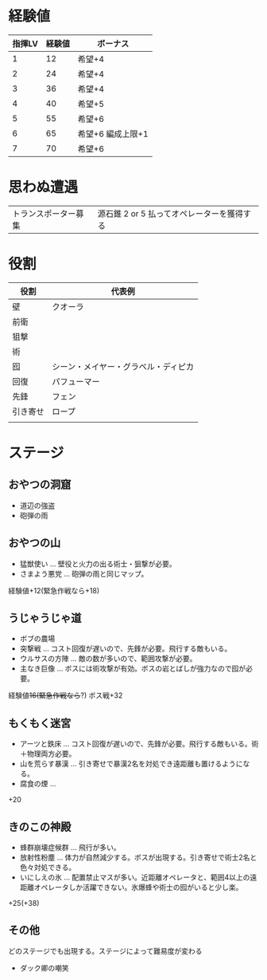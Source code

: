 
* 経験値

| 指揮LV | 経験値 | ボーナス          |
|--------+--------+-------------------|
|      1 |     12 | 希望+4            |
|      2 |     24 | 希望+4            |
|      3 |     36 | 希望+4            |
|      4 |     40 | 希望+5            |
|      5 |     55 | 希望+6            |
|      6 |     65 | 希望+6 編成上限+1 |
|      7 |     70 | 希望+6            |


* 思わぬ遭遇

 | トランスポーター募集 | 源石錐 2 or 5 払ってオペレーターを獲得する   |

* 役割

| 役割     | 代表例                               |
|----------+--------------------------------------|
| 壁       | クオーラ                             |
| 前衛     |                                      |
| 狙撃     |                                      |
| 術       |                                      |
| 囮       | シーン・メイヤー・グラベル・ディピカ |
| 回復     | パフューマー                         |
| 先鋒     | フェン                               |
| 引き寄せ | ロープ                               |
|          |                                      |

* ステージ
** おやつの洞窟
- 道辺の強盗
- 砲弾の雨
** おやつの山
-  猛獣使い ... 壁役と火力の出る術士・狙撃が必要。
-  さまよう悪党 ... 砲弾の雨と同じマップ。

経験値+12(緊急作戦なら+18)
** うじゃうじゃ道
- ボブの農場
- 突撃戦 ... コスト回復が遅いので、先鋒が必要。飛行する敵もいる。
- ウルサスの方陣 ... 敵の数が多いので、範囲攻撃が必要。
- 主なき巨像 ... ボスには術攻撃が有効。ボスの岩とばしが強力なので囮が必要。

経験値+16(緊急作戦なら+?)
ボス戦+32
** もくもく迷宮
- アーツと鉄床 ... コスト回復が遅いので、先鋒が必要。飛行する敵もいる。術＋物理両方必要。
- 山を荒らす暴漢 ... 引き寄せで暴漢2名を対処でき遠距離も置けるようになる。
- 腐食の煙 ...

+20

** きのこの神殿
- 蜂群崩壊症候群 ... 飛行が多い。
- 放射性粉塵 ... 体力が自然減少する。ボスが出現する。引き寄せで術士2名と色々対処できる。
- いにしえの氷 ... 配置禁止マスが多い。近距離オペレータと、範囲4以上の遠距離オペレータしか活躍できない。氷爆蜂や術士の囮がいると少し楽。

+25(+38)
** その他

どのステージでも出現する。ステージによって難易度が変わる
-  ダック卿の嘲笑
